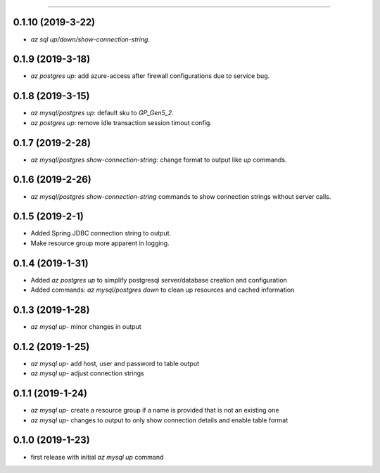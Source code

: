 .. :changelog:

 Release History
===============

0.1.10 (2019-3-22)
+++++++++++++++++
* `az sql up/down/show-connection-string`.

0.1.9 (2019-3-18)
+++++++++++++++++
* `az postgres up`: add azure-access after firewall configurations due to service bug.

0.1.8 (2019-3-15)
+++++++++++++++++
* `az mysql/postgres up`: default sku to `GP_Gen5_2`.
* `az postgres up`: remove idle transaction session timout config.

0.1.7 (2019-2-28)
+++++++++++++++++
* `az mysql/postgres show-connection-string`: change format to output like `up` commands.

0.1.6 (2019-2-26)
+++++++++++++++++
* `az mysql/postgres show-connection-string` commands to show connection strings without server calls.

0.1.5 (2019-2-1)
++++++++++++++++
* Added Spring JDBC connection string to output.
* Make resource group more apparent in logging.

0.1.4 (2019-1-31)
+++++++++++++++++
* Added `az postgres up` to simplify postgresql server/database creation and configuration
* Added commands: `az mysql/postgres down` to clean up resources and cached information

0.1.3 (2019-1-28)
+++++++++++++++++
* `az mysql up`- minor changes in output

0.1.2 (2019-1-25)
+++++++++++++++++
* `az mysql up`- add host, user and password to table output
* `az mysql up`- adjust connection strings

0.1.1 (2019-1-24)
+++++++++++++++++
* `az mysql up`- create a resource group if a name is provided that is not an existing one
* `az mysql up`- changes to output to only show connection details and enable table format

0.1.0 (2019-1-23)
+++++++++++++++++
* first release with initial `az mysql up` command
